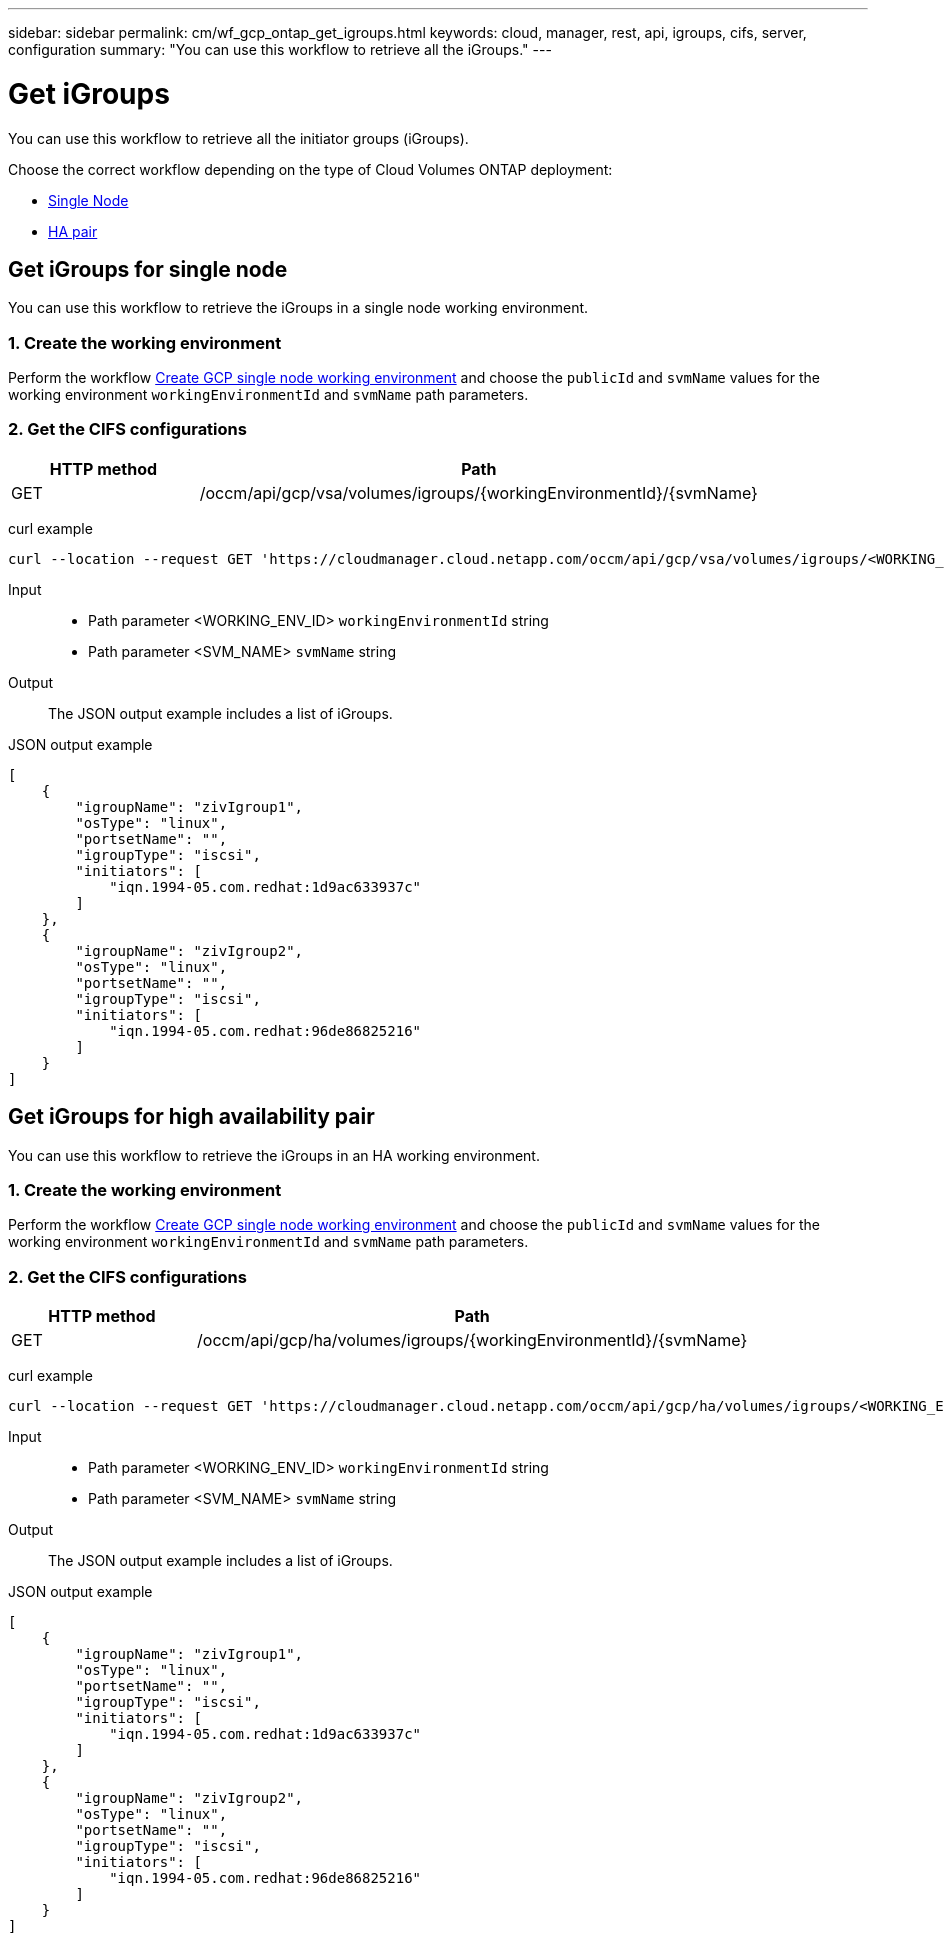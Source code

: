 ---
sidebar: sidebar
permalink: cm/wf_gcp_ontap_get_igroups.html
keywords: cloud, manager, rest, api, igroups, cifs, server, configuration
summary: "You can use this workflow to retrieve all the iGroups."
---

= Get iGroups
:hardbreaks:
:nofooter:
:icons: font
:linkattrs:
:imagesdir: ./media/

[.lead]
You can use this workflow to retrieve all the initiator groups (iGroups).

Choose the correct workflow depending on the type of Cloud Volumes ONTAP deployment:

* <<Get iGroups for single node, Single Node>>
* <<Get iGroups for high availability pair, HA pair>>

== Get iGroups for single node
You can use this workflow to retrieve the iGroups in a single node working environment.

=== 1. Create the working environment

Perform the workflow link:wf_gcp_cloud_create_we_paygo.html[Create GCP single node working environment] and choose the `publicId` and `svmName` values for the working environment `workingEnvironmentId` and `svmName` path parameters.

=== 2. Get the CIFS configurations

[cols="25,75"*,options="header"]
|===
|HTTP method
|Path
|GET
|/occm/api/gcp/vsa/volumes/igroups/{workingEnvironmentId}/{svmName}
|===

curl example::
[source,curl]
curl --location --request GET 'https://cloudmanager.cloud.netapp.com/occm/api/gcp/vsa/volumes/igroups/<WORKING_ENV_ID>/<SVM_NAME>' --header 'x-agent-id: <AGENT_ID>' --header 'Authorization: Bearer <ACCESS_TOKEN>' --header 'Content-Type: application/json'

Input::

* Path parameter <WORKING_ENV_ID> `workingEnvironmentId` string
* Path parameter <SVM_NAME> `svmName` string

Output::

The JSON output example includes a list of iGroups.

JSON output example::
[source,json]
[
    {
        "igroupName": "zivIgroup1",
        "osType": "linux",
        "portsetName": "",
        "igroupType": "iscsi",
        "initiators": [
            "iqn.1994-05.com.redhat:1d9ac633937c"
        ]
    },
    {
        "igroupName": "zivIgroup2",
        "osType": "linux",
        "portsetName": "",
        "igroupType": "iscsi",
        "initiators": [
            "iqn.1994-05.com.redhat:96de86825216"
        ]
    }
]

== Get iGroups for high availability pair
You can use this workflow to retrieve the iGroups in an HA working environment.

=== 1. Create the working environment

Perform the workflow link:wf_gcp_cloud_create_we_paygo.html[Create GCP single node working environment] and choose the `publicId` and `svmName` values for the working environment `workingEnvironmentId` and `svmName` path parameters.

=== 2. Get the CIFS configurations

[cols="25,75"*,options="header"]
|===
|HTTP method
|Path
|GET
|/occm/api/gcp/ha/volumes/igroups/{workingEnvironmentId}/{svmName}
|===

curl example::
[source,curl]
curl --location --request GET 'https://cloudmanager.cloud.netapp.com/occm/api/gcp/ha/volumes/igroups/<WORKING_ENV_ID>/<SVM_NAME>' --header 'x-agent-id: <AGENT_ID>' --header 'Authorization: Bearer <ACCESS_TOKEN>' --header 'Content-Type: application/json'

Input::

* Path parameter <WORKING_ENV_ID> `workingEnvironmentId` string
* Path parameter <SVM_NAME> `svmName` string

Output::

The JSON output example includes a list of iGroups.

JSON output example::
[source,json]
[
    {
        "igroupName": "zivIgroup1",
        "osType": "linux",
        "portsetName": "",
        "igroupType": "iscsi",
        "initiators": [
            "iqn.1994-05.com.redhat:1d9ac633937c"
        ]
    },
    {
        "igroupName": "zivIgroup2",
        "osType": "linux",
        "portsetName": "",
        "igroupType": "iscsi",
        "initiators": [
            "iqn.1994-05.com.redhat:96de86825216"
        ]
    }
]
